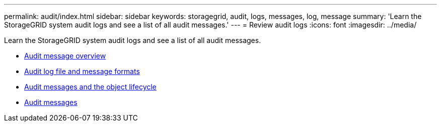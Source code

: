 ---
permalink: audit/index.html
sidebar: sidebar
keywords: storagegrid, audit, logs, messages, log, message
summary: 'Learn the StorageGRID system audit logs and see a list of all audit messages.'
---
= Review audit logs
:icons: font
:imagesdir: ../media/

[.lead]
Learn the StorageGRID system audit logs and see a list of all audit messages.

* xref:audit_message_overview.adoc[Audit message overview]

* xref:audit_file_and_message_formats.adoc[Audit log file and message formats]

* xref:audit_messages_and_object_lifecycle.adoc[Audit messages and the object lifecycle]

* xref:audit_messages_main.adoc[Audit messages]
